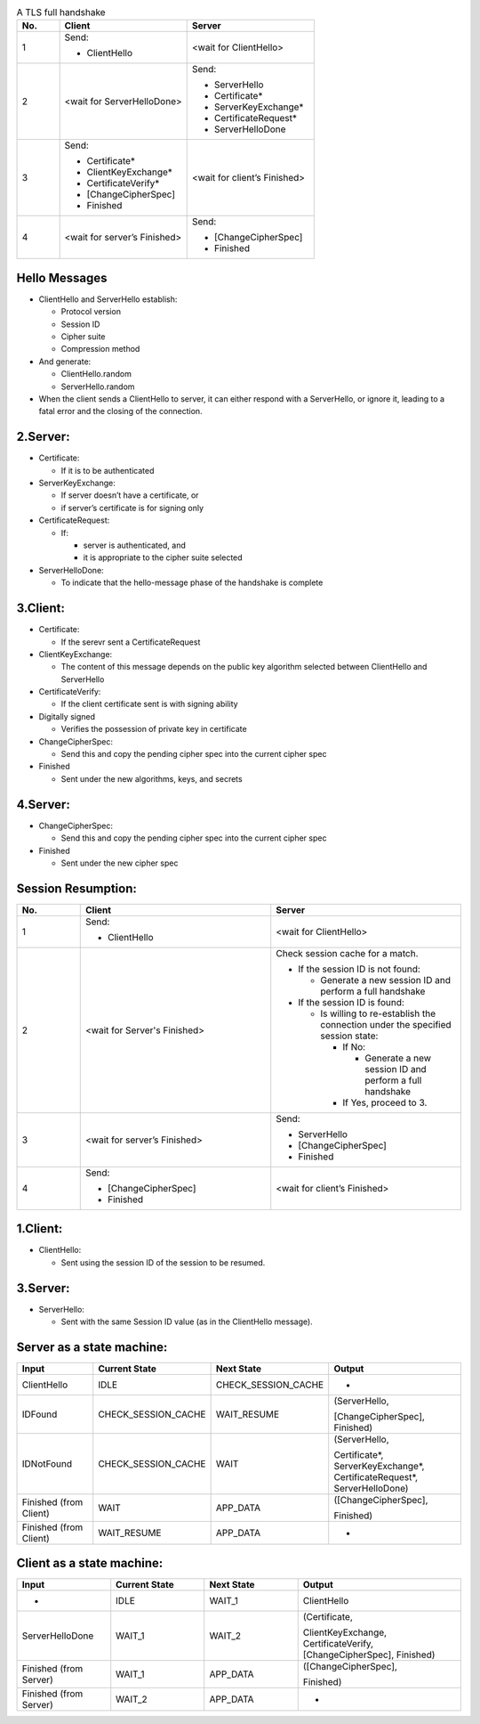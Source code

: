 .. list-table:: A TLS full handshake
   :widths: 10 30 30
   :header-rows: 1

   * - No.
     - Client
     - Server
   * - 1
     - .. compound:: Send:
       - ClientHello
     - <wait for ClientHello>
   * - 2
     - <wait for ServerHelloDone>
     - .. compound:: Send:
       - ServerHello
       - Certificate*
       - ServerKeyExchange*
       - CertificateRequest*
       - ServerHelloDone
   * - 3
     - .. compound:: Send:
       - Certificate*
       - ClientKeyExchange*
       - CertificateVerify*
       - [ChangeCipherSpec]
       - Finished
     - <wait for client’s Finished>
   * - 4
     - <wait for server’s Finished>
     - .. compound:: Send:
       - [ChangeCipherSpec]
       - Finished

Hello Messages
==============

- ClientHello and ServerHello establish:

  - Protocol version

  - Session ID

  - Cipher suite

  - Compression method

- And generate:

  - ClientHello.random

  - ServerHello.random

- When the client sends a ClientHello to server, it can either respond with a ServerHello, or ignore it, leading to a fatal error and the closing of the connection.

2.Server:
=========

- Certificate:

  - If it is to be authenticated

- ServerKeyExchange:

  - If server doesn’t have a certificate, or

  - if server’s certificate is for signing only

- CertificateRequest:

  - If:

    - server is authenticated, and

    - it is appropriate to the cipher suite selected

- ServerHelloDone:

  - To indicate that the hello-message phase of the handshake is complete

3.Client:
=========

- Certificate:

  - If the serevr sent a CertificateRequest

- ClientKeyExchange:

  - The content of this message depends on the public key algorithm selected between ClientHello and ServerHello

- CertificateVerify:

  - If the client certificate sent is with signing ability

- Digitally signed

  - Verifies the possession of private key in certificate

- ChangeCipherSpec:

  - Send this and copy the pending cipher spec into the current cipher spec

- Finished

  - Sent under the new algorithms, keys, and secrets

4.Server:
=========

- ChangeCipherSpec:

  - Send this and copy the pending cipher spec into the current cipher spec

- Finished

  - Sent under the new cipher spec


Session Resumption:
==================


.. list-table::
   :widths: 10 30 30
   :header-rows: 1

   * - No.
     - Client
     - Server
   * - 1
     - .. compound:: Send:
       - ClientHello
     - <wait for ClientHello>
   * - 2
     - <wait for Server's Finished>
     - .. compound:: Check session cache for a match.

       - If the session ID is not found:

         - Generate a new session ID and perform a full handshake

       - If the session ID is found:

         - Is willing to re-establish the connection under the specified session state:

           - If No:

             - Generate a new session ID and perform a full handshake


           - If Yes, proceed to 3.

   * - 3
     - <wait for server’s Finished>
     - .. compound:: Send:
       - ServerHello
       - [ChangeCipherSpec]
       - Finished

   * - 4
     - .. compound:: Send:
       - [ChangeCipherSpec]
       - Finished
     - <wait for client’s Finished>

1.Client:
=========

- ClientHello:

  - Sent using the session ID of the session to be resumed.

3.Server:
=========

- ServerHello:

  - Sent with the same Session ID value (as in the ClientHello message).


Server as a state machine:
==========================

.. list-table::
   :widths: 20 20 20 35
   :header-rows: 1

   * - Input
     - Current State
     - Next State
     - Output
   * - ClientHello
     - IDLE
     - CHECK_SESSION_CACHE
     - -
   * - IDFound
     - CHECK_SESSION_CACHE
     - WAIT_RESUME
     - .. compound:: (ServerHello,
       [ChangeCipherSpec],
       Finished)
   * - IDNotFound
     - CHECK_SESSION_CACHE
     - WAIT
     - .. compound:: (ServerHello,
       Certificate*,
       ServerKeyExchange*,
       CertificateRequest*,
       ServerHelloDone)
   * - Finished (from Client)
     - WAIT
     - APP_DATA
     - .. compound:: ([ChangeCipherSpec],
       Finished)
   * - Finished (from Client)
     - WAIT_RESUME
     - APP_DATA
     - -

Client as a state machine:
==========================

.. list-table::
   :widths: 20 20 20 35
   :header-rows: 1

   * - Input
     - Current State
     - Next State
     - Output
   * - -
     - IDLE
     - WAIT_1
     - ClientHello
   * - ServerHelloDone
     - WAIT_1
     - WAIT_2
     - .. compound:: (Certificate,
       ClientKeyExchange,
       CertificateVerify,
       [ChangeCipherSpec],
       Finished)
   * - Finished (from Server)
     - WAIT_1
     - APP_DATA
     - .. compound:: ([ChangeCipherSpec],
       Finished)
   * - Finished (from Server)
     - WAIT_2
     - APP_DATA
     - -

